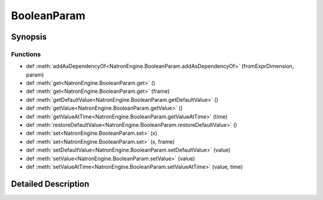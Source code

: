 .. module:: NatronEngine
.. _BooleanParam:

BooleanParam
************

.. inheritance-diagram:: BooleanParam
    :parts: 2

Synopsis
--------

Functions
^^^^^^^^^
.. container:: function_list

*    def :meth:`addAsDependencyOf<NatronEngine.BooleanParam.addAsDependencyOf>` (fromExprDimension, param)
*    def :meth:`get<NatronEngine.BooleanParam.get>` ()
*    def :meth:`get<NatronEngine.BooleanParam.get>` (frame)
*    def :meth:`getDefaultValue<NatronEngine.BooleanParam.getDefaultValue>` ()
*    def :meth:`getValue<NatronEngine.BooleanParam.getValue>` ()
*    def :meth:`getValueAtTime<NatronEngine.BooleanParam.getValueAtTime>` (time)
*    def :meth:`restoreDefaultValue<NatronEngine.BooleanParam.restoreDefaultValue>` ()
*    def :meth:`set<NatronEngine.BooleanParam.set>` (x)
*    def :meth:`set<NatronEngine.BooleanParam.set>` (x, frame)
*    def :meth:`setDefaultValue<NatronEngine.BooleanParam.setDefaultValue>` (value)
*    def :meth:`setValue<NatronEngine.BooleanParam.setValue>` (value)
*    def :meth:`setValueAtTime<NatronEngine.BooleanParam.setValueAtTime>` (value, time)


Detailed Description
--------------------






.. method:: NatronEngine.BooleanParam.addAsDependencyOf(fromExprDimension, param)


    :param fromExprDimension: :class:`PySide.QtCore.int`
    :param param: :class:`NatronEngine.Param`
    :rtype: :class:`PySide.QtCore.bool`






.. method:: NatronEngine.BooleanParam.get()


    :rtype: :class:`PySide.QtCore.bool`






.. method:: NatronEngine.BooleanParam.get(frame)


    :param frame: :class:`PySide.QtCore.int`
    :rtype: :class:`PySide.QtCore.bool`






.. method:: NatronEngine.BooleanParam.getDefaultValue()


    :rtype: :class:`PySide.QtCore.bool`






.. method:: NatronEngine.BooleanParam.getValue()


    :rtype: :class:`PySide.QtCore.bool`






.. method:: NatronEngine.BooleanParam.getValueAtTime(time)


    :param time: :class:`PySide.QtCore.int`
    :rtype: :class:`PySide.QtCore.bool`






.. method:: NatronEngine.BooleanParam.restoreDefaultValue()








.. method:: NatronEngine.BooleanParam.set(x)


    :param x: :class:`PySide.QtCore.bool`






.. method:: NatronEngine.BooleanParam.set(x, frame)


    :param x: :class:`PySide.QtCore.bool`
    :param frame: :class:`PySide.QtCore.int`






.. method:: NatronEngine.BooleanParam.setDefaultValue(value)


    :param value: :class:`PySide.QtCore.bool`






.. method:: NatronEngine.BooleanParam.setValue(value)


    :param value: :class:`PySide.QtCore.bool`






.. method:: NatronEngine.BooleanParam.setValueAtTime(value, time)


    :param value: :class:`PySide.QtCore.bool`
    :param time: :class:`PySide.QtCore.int`







